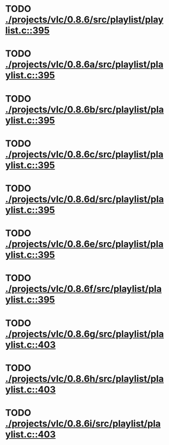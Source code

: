 * TODO [[view:./projects/vlc/0.8.6/src/playlist/playlist.c::face=ovl-face1::linb=395::colb=12::cole=13][ ./projects/vlc/0.8.6/src/playlist/playlist.c::395]]
* TODO [[view:./projects/vlc/0.8.6a/src/playlist/playlist.c::face=ovl-face1::linb=395::colb=12::cole=13][ ./projects/vlc/0.8.6a/src/playlist/playlist.c::395]]
* TODO [[view:./projects/vlc/0.8.6b/src/playlist/playlist.c::face=ovl-face1::linb=395::colb=12::cole=13][ ./projects/vlc/0.8.6b/src/playlist/playlist.c::395]]
* TODO [[view:./projects/vlc/0.8.6c/src/playlist/playlist.c::face=ovl-face1::linb=395::colb=12::cole=13][ ./projects/vlc/0.8.6c/src/playlist/playlist.c::395]]
* TODO [[view:./projects/vlc/0.8.6d/src/playlist/playlist.c::face=ovl-face1::linb=395::colb=12::cole=13][ ./projects/vlc/0.8.6d/src/playlist/playlist.c::395]]
* TODO [[view:./projects/vlc/0.8.6e/src/playlist/playlist.c::face=ovl-face1::linb=395::colb=12::cole=13][ ./projects/vlc/0.8.6e/src/playlist/playlist.c::395]]
* TODO [[view:./projects/vlc/0.8.6f/src/playlist/playlist.c::face=ovl-face1::linb=395::colb=12::cole=13][ ./projects/vlc/0.8.6f/src/playlist/playlist.c::395]]
* TODO [[view:./projects/vlc/0.8.6g/src/playlist/playlist.c::face=ovl-face1::linb=403::colb=12::cole=13][ ./projects/vlc/0.8.6g/src/playlist/playlist.c::403]]
* TODO [[view:./projects/vlc/0.8.6h/src/playlist/playlist.c::face=ovl-face1::linb=403::colb=12::cole=13][ ./projects/vlc/0.8.6h/src/playlist/playlist.c::403]]
* TODO [[view:./projects/vlc/0.8.6i/src/playlist/playlist.c::face=ovl-face1::linb=403::colb=12::cole=13][ ./projects/vlc/0.8.6i/src/playlist/playlist.c::403]]
